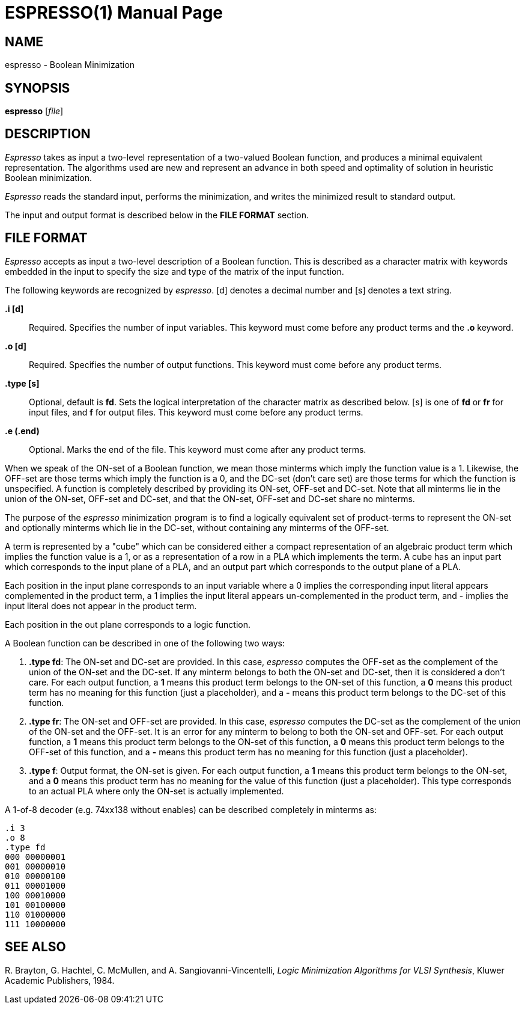 = ESPRESSO(1)
:doctype: manpage

== NAME

espresso - Boolean Minimization


== SYNOPSIS

*espresso* [_file_]


== DESCRIPTION

_Espresso_ takes as input a two-level representation of a two-valued Boolean
function, and produces a minimal equivalent representation. The algorithms used
are new and represent an advance in both speed and optimality of solution in
heuristic Boolean minimization.

_Espresso_ reads the standard input, performs the minimization, and writes the
minimized result to standard output.

The input and output format is described below in the *FILE FORMAT* section.


== FILE FORMAT

_Espresso_ accepts as input a two-level description of a Boolean function. This
is described as a character matrix with keywords embedded in the input to
specify the size and type of the matrix of the input function.

The following keywords are recognized by _espresso_. [d] denotes a decimal
number and [s] denotes a text string.

*.i [d]*::
  Required. Specifies the number of input variables. This keyword must come
  before any product terms and the *.o* keyword.
*.o [d]*::
  Required. Specifies the number of output functions. This keyword must come
  before any product terms.
*.type [s]*::
  Optional, default is *fd*. Sets the logical interpretation of the character
  matrix as described below. [s] is one of *fd* or *fr* for input files, and *f*
  for output files. This keyword must come before any product terms.
*.e (.end)*::
  Optional. Marks the end of the file. This keyword must come after any product
  terms.

When we speak of the ON-set of a Boolean function, we mean those minterms which
imply the function value is a 1. Likewise, the OFF-set are those terms which
imply the function is a 0, and the DC-set (don't care set) are those terms for
which the function is unspecified. A function is completely described by
providing its ON-set, OFF-set and DC-set. Note that all minterms lie in the
union of the ON-set, OFF-set and DC-set, and that the ON-set, OFF-set and DC-set
share no minterms.

The purpose of the _espresso_ minimization program is to find a logically
equivalent set of product-terms to represent the ON-set and optionally minterms
which lie in the DC-set, without containing any minterms of the OFF-set.

A term is represented by a "cube" which can be considered either a compact
representation of an algebraic product term which implies the function value is
a 1, or as a representation of a row in a PLA which implements the term. A cube
has an input part which corresponds to the input plane of a PLA, and an output
part which corresponds to the output plane of a PLA.

Each position in the input plane corresponds to an input variable where a 0
implies the corresponding input literal appears complemented in the product
term, a 1 implies the input literal appears un-complemented in the product term,
and - implies the input literal does not appear in the product term.

Each position in the out plane corresponds to a logic function.

A Boolean function can be described in one of the following two ways:

[arabic]
. *.type fd*: The ON-set and DC-set are provided. In this case, _espresso_
computes the OFF-set as the complement of the union of the ON-set and the
DC-set. If any minterm belongs to both the ON-set and DC-set, then it is
considered a don't care. For each output function, a *1* means this product term
belongs to the ON-set of this function, a *0* means this product term has no
meaning for this function (just a placeholder), and a *-* means this product
term belongs to the DC-set of this function.
. *.type fr*: The ON-set and OFF-set are provided. In this case, _espresso_
computes the DC-set as the complement of the union of the ON-set and the
OFF-set. It is an error for any minterm to belong to both the ON-set and
OFF-set. For each output function, a *1* means this product term belongs to the
ON-set of this function, a *0* means this product term belongs to the OFF-set of
this function, and a *-* means this product term has no meaning for this
function (just a placeholder).
. *.type f*: Output format, the ON-set is given. For each output function, a *1*
means this product term belongs to the ON-set, and a *0* means this product term
has no meaning for the value of this function (just a placeholder). This type
corresponds to an actual PLA where only the ON-set is actually implemented.

A 1-of-8 decoder (e.g. 74xx138 without enables) can be described completely in
minterms as:
....
.i 3
.o 8
.type fd
000 00000001
001 00000010
010 00000100
011 00001000
100 00010000
101 00100000
110 01000000
111 10000000
....


== SEE ALSO

pass:[R.] Brayton, G. Hachtel, C. McMullen, and A. Sangiovanni-Vincentelli,
_Logic Minimization Algorithms for VLSI Synthesis_, Kluwer Academic Publishers,
1984.
